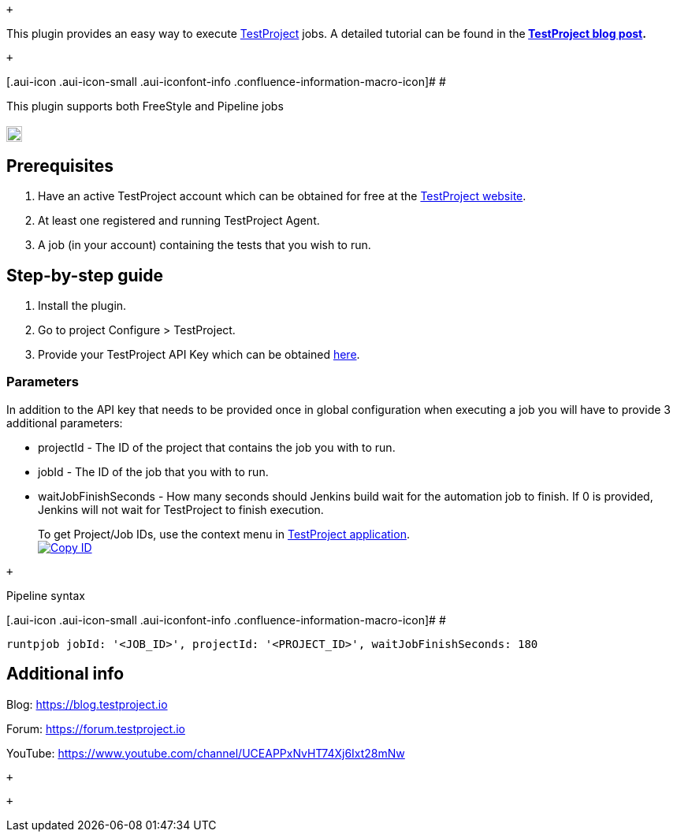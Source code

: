  +

This plugin provides an easy way to execute
https://testproject.io/[TestProject] jobs. A detailed tutorial can be
found in
the** https://blog.testproject.io/2019/02/28/integrating-testproject-with-jenkins-ci/[TestProject
blog post].**

 +

[.aui-icon .aui-icon-small .aui-iconfont-info .confluence-information-macro-icon]#
#

This plugin supports both FreeStyle and Pipeline jobs

[[TestProjectPlugin-]]
== [.confluence-embedded-file-wrapper .confluence-embedded-manual-size]#image:https://ci.jenkins.io/job/Plugins/job/testproject-plugin/job/master/badge/icon[image,height=20]#

[[TestProjectPlugin-Prerequisites]]
== Prerequisites

. Have an active TestProject account which can be obtained for free at
the https://testproject.io/[TestProject website].
. At least one registered and running TestProject Agent.
. A job (in your account) containing the tests that you wish to run.

[[TestProjectPlugin-Step-by-stepguide]]
== Step-by-step guide

. Install the plugin.
. Go to project Configure > TestProject.
. Provide your TestProject API Key which can be
obtained https://app.testproject.io/#/developers/api[here].

[[TestProjectPlugin-Parameters]]
=== Parameters

In addition to the API key that needs to be provided once in global
configuration when executing a job you will have to provide 3 additional
parameters:

* projectId - The ID of the project that contains the job you with to
run.
* jobId - The ID of the job that you with to run.
* waitJobFinishSeconds - How many seconds should Jenkins build wait for
the automation job to finish. If 0 is provided, Jenkins will not wait
for TestProject to finish execution.

____
To get Project/Job IDs, use the context menu
in https://app.testproject.io/[TestProject application]. +
https://camo.githubusercontent.com/81d0ebc6a26d69b63f75a061b7af930c3011ef6f/68747470733a2f2f73746f726167652d7374617469632e7465737470726f6a6563742e696f2f6a656e6b696e732f636f70792d69642e706e67[[.confluence-embedded-file-wrapper]#image:https://camo.githubusercontent.com/81d0ebc6a26d69b63f75a061b7af930c3011ef6f/68747470733a2f2f73746f726167652d7374617469632e7465737470726f6a6563742e696f2f6a656e6b696e732f636f70792d69642e706e67[Copy
ID]#]
____

 +

Pipeline syntax

[.aui-icon .aui-icon-small .aui-iconfont-info .confluence-information-macro-icon]#
#

....
runtpjob jobId: '<JOB_ID>', projectId: '<PROJECT_ID>', waitJobFinishSeconds: 180
....

[[TestProjectPlugin-Additionalinfo]]
== Additional info

Blog: https://blog.testproject.io/[https://blog.testproject.io]

Forum: https://forum.testproject.io/[https://forum.testproject.io]

YouTube: https://www.youtube.com/channel/UCEAPPxNvHT74Xj6Ixt28mNw

 +

 +
